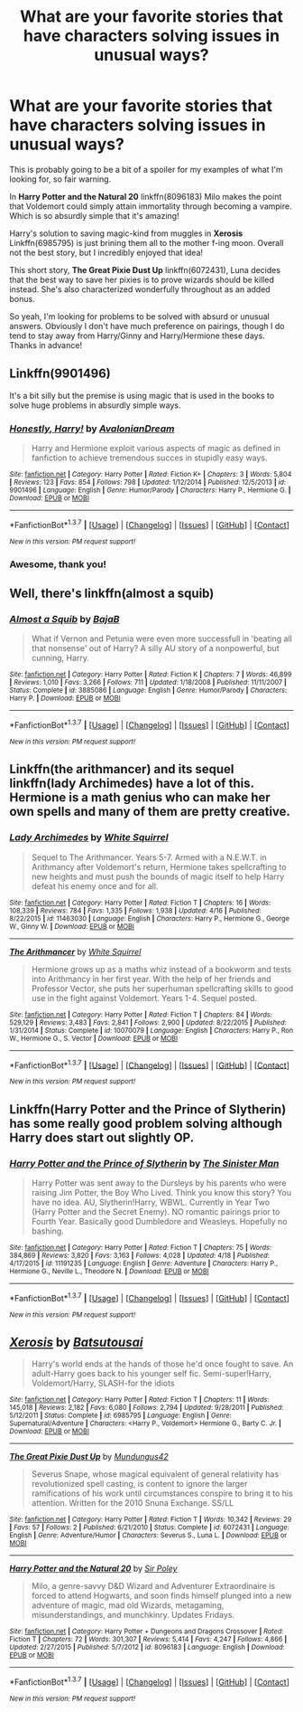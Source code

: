 #+TITLE: What are your favorite stories that have characters solving issues in unusual ways?

* What are your favorite stories that have characters solving issues in unusual ways?
:PROPERTIES:
:Author: Thoriel
:Score: 8
:DateUnix: 1462048694.0
:DateShort: 2016-May-01
:FlairText: Request
:END:
This is probably going to be a bit of a spoiler for my examples of what I'm looking for, so fair warning.

In *Harry Potter and the Natural 20* linkffn(8096183) Milo makes the point that Voldemort could simply attain immortality through becoming a vampire. Which is so absurdly simple that it's amazing!

Harry's solution to saving magic-kind from muggles in *Xerosis* Linkffn(6985795) is just brining them all to the mother f-ing moon. Overall not the best story, but I incredibly enjoyed that idea!

This short story, *The Great Pixie Dust Up* linkffn(6072431), Luna decides that the best way to save her pixies is to prove wizards should be killed instead. She's also characterized wonderfully throughout as an added bonus.

So yeah, I'm looking for problems to be solved with absurd or unusual answers. Obviously I don't have much preference on pairings, though I do tend to stay away from Harry/Ginny and Harry/Hermione these days. Thanks in advance!


** Linkffn(9901496)

It's a bit silly but the premise is using magic that is used in the books to solve huge problems in absurdly simple ways.
:PROPERTIES:
:Score: 6
:DateUnix: 1462069025.0
:DateShort: 2016-May-01
:END:

*** [[http://www.fanfiction.net/s/9901496/1/][*/Honestly, Harry!/*]] by [[https://www.fanfiction.net/u/4792889/AvalonianDream][/AvalonianDream/]]

#+begin_quote
  Harry and Hermione exploit various aspects of magic as defined in fanfiction to achieve tremendous succes in stupidly easy ways.
#+end_quote

^{/Site/: [[http://www.fanfiction.net/][fanfiction.net]] *|* /Category/: Harry Potter *|* /Rated/: Fiction K+ *|* /Chapters/: 3 *|* /Words/: 5,804 *|* /Reviews/: 123 *|* /Favs/: 854 *|* /Follows/: 798 *|* /Updated/: 1/12/2014 *|* /Published/: 12/5/2013 *|* /id/: 9901496 *|* /Language/: English *|* /Genre/: Humor/Parody *|* /Characters/: Harry P., Hermione G. *|* /Download/: [[http://www.p0ody-files.com/ff_to_ebook/ffn-bot/index.php?id=9901496&source=ff&filetype=epub][EPUB]] or [[http://www.p0ody-files.com/ff_to_ebook/ffn-bot/index.php?id=9901496&source=ff&filetype=mobi][MOBI]]}

--------------

*FanfictionBot*^{1.3.7} *|* [[[https://github.com/tusing/reddit-ffn-bot/wiki/Usage][Usage]]] | [[[https://github.com/tusing/reddit-ffn-bot/wiki/Changelog][Changelog]]] | [[[https://github.com/tusing/reddit-ffn-bot/issues/][Issues]]] | [[[https://github.com/tusing/reddit-ffn-bot/][GitHub]]] | [[[https://www.reddit.com/message/compose?to=%2Fu%2Ftusing][Contact]]]

^{/New in this version: PM request support!/}
:PROPERTIES:
:Author: FanfictionBot
:Score: 2
:DateUnix: 1462069078.0
:DateShort: 2016-May-01
:END:


*** Awesome, thank you!
:PROPERTIES:
:Author: Thoriel
:Score: 1
:DateUnix: 1462074006.0
:DateShort: 2016-May-01
:END:


** Well, there's linkffn(almost a squib)
:PROPERTIES:
:Author: t1mepiece
:Score: 3
:DateUnix: 1462063208.0
:DateShort: 2016-May-01
:END:

*** [[http://www.fanfiction.net/s/3885086/1/][*/Almost a Squib/*]] by [[https://www.fanfiction.net/u/943028/BajaB][/BajaB/]]

#+begin_quote
  What if Vernon and Petunia were even more successfull in 'beating all that nonsense' out of Harry? A silly AU story of a nonpowerful, but cunning, Harry.
#+end_quote

^{/Site/: [[http://www.fanfiction.net/][fanfiction.net]] *|* /Category/: Harry Potter *|* /Rated/: Fiction K *|* /Chapters/: 7 *|* /Words/: 46,899 *|* /Reviews/: 1,010 *|* /Favs/: 3,266 *|* /Follows/: 711 *|* /Updated/: 1/18/2008 *|* /Published/: 11/11/2007 *|* /Status/: Complete *|* /id/: 3885086 *|* /Language/: English *|* /Genre/: Humor/Parody *|* /Characters/: Harry P. *|* /Download/: [[http://www.p0ody-files.com/ff_to_ebook/ffn-bot/index.php?id=3885086&source=ff&filetype=epub][EPUB]] or [[http://www.p0ody-files.com/ff_to_ebook/ffn-bot/index.php?id=3885086&source=ff&filetype=mobi][MOBI]]}

--------------

*FanfictionBot*^{1.3.7} *|* [[[https://github.com/tusing/reddit-ffn-bot/wiki/Usage][Usage]]] | [[[https://github.com/tusing/reddit-ffn-bot/wiki/Changelog][Changelog]]] | [[[https://github.com/tusing/reddit-ffn-bot/issues/][Issues]]] | [[[https://github.com/tusing/reddit-ffn-bot/][GitHub]]] | [[[https://www.reddit.com/message/compose?to=%2Fu%2Ftusing][Contact]]]

^{/New in this version: PM request support!/}
:PROPERTIES:
:Author: FanfictionBot
:Score: 1
:DateUnix: 1462063265.0
:DateShort: 2016-May-01
:END:


** Linkffn(the arithmancer) and its sequel linkffn(lady Archimedes) have a lot of this. Hermione is a math genius who can make her own spells and many of them are pretty creative.
:PROPERTIES:
:Author: Seeker0fTruth
:Score: 3
:DateUnix: 1462119431.0
:DateShort: 2016-May-01
:END:

*** [[http://www.fanfiction.net/s/11463030/1/][*/Lady Archimedes/*]] by [[https://www.fanfiction.net/u/5339762/White-Squirrel][/White Squirrel/]]

#+begin_quote
  Sequel to The Arithmancer. Years 5-7. Armed with a N.E.W.T. in Arithmancy after Voldemort's return, Hermione takes spellcrafting to new heights and must push the bounds of magic itself to help Harry defeat his enemy once and for all.
#+end_quote

^{/Site/: [[http://www.fanfiction.net/][fanfiction.net]] *|* /Category/: Harry Potter *|* /Rated/: Fiction T *|* /Chapters/: 16 *|* /Words/: 108,339 *|* /Reviews/: 784 *|* /Favs/: 1,335 *|* /Follows/: 1,938 *|* /Updated/: 4/16 *|* /Published/: 8/22/2015 *|* /id/: 11463030 *|* /Language/: English *|* /Characters/: Harry P., Hermione G., George W., Ginny W. *|* /Download/: [[http://www.p0ody-files.com/ff_to_ebook/ffn-bot/index.php?id=11463030&source=ff&filetype=epub][EPUB]] or [[http://www.p0ody-files.com/ff_to_ebook/ffn-bot/index.php?id=11463030&source=ff&filetype=mobi][MOBI]]}

--------------

[[http://www.fanfiction.net/s/10070079/1/][*/The Arithmancer/*]] by [[https://www.fanfiction.net/u/5339762/White-Squirrel][/White Squirrel/]]

#+begin_quote
  Hermione grows up as a maths whiz instead of a bookworm and tests into Arithmancy in her first year. With the help of her friends and Professor Vector, she puts her superhuman spellcrafting skills to good use in the fight against Voldemort. Years 1-4. Sequel posted.
#+end_quote

^{/Site/: [[http://www.fanfiction.net/][fanfiction.net]] *|* /Category/: Harry Potter *|* /Rated/: Fiction T *|* /Chapters/: 84 *|* /Words/: 529,129 *|* /Reviews/: 3,483 *|* /Favs/: 2,841 *|* /Follows/: 2,900 *|* /Updated/: 8/22/2015 *|* /Published/: 1/31/2014 *|* /Status/: Complete *|* /id/: 10070079 *|* /Language/: English *|* /Characters/: Harry P., Ron W., Hermione G., S. Vector *|* /Download/: [[http://www.p0ody-files.com/ff_to_ebook/ffn-bot/index.php?id=10070079&source=ff&filetype=epub][EPUB]] or [[http://www.p0ody-files.com/ff_to_ebook/ffn-bot/index.php?id=10070079&source=ff&filetype=mobi][MOBI]]}

--------------

*FanfictionBot*^{1.3.7} *|* [[[https://github.com/tusing/reddit-ffn-bot/wiki/Usage][Usage]]] | [[[https://github.com/tusing/reddit-ffn-bot/wiki/Changelog][Changelog]]] | [[[https://github.com/tusing/reddit-ffn-bot/issues/][Issues]]] | [[[https://github.com/tusing/reddit-ffn-bot/][GitHub]]] | [[[https://www.reddit.com/message/compose?to=%2Fu%2Ftusing][Contact]]]

^{/New in this version: PM request support!/}
:PROPERTIES:
:Author: FanfictionBot
:Score: 1
:DateUnix: 1462119468.0
:DateShort: 2016-May-01
:END:


** Linkffn(Harry Potter and the Prince of Slytherin) has some really good problem solving although Harry does start out slightly OP.
:PROPERTIES:
:Author: Ch1pp
:Score: 2
:DateUnix: 1462125133.0
:DateShort: 2016-May-01
:END:

*** [[http://www.fanfiction.net/s/11191235/1/][*/Harry Potter and the Prince of Slytherin/*]] by [[https://www.fanfiction.net/u/4788805/The-Sinister-Man][/The Sinister Man/]]

#+begin_quote
  Harry Potter was sent away to the Dursleys by his parents who were raising Jim Potter, the Boy Who Lived. Think you know this story? You have no idea. AU, Slytherin!Harry, WBWL. Currently in Year Two (Harry Potter and the Secret Enemy). NO romantic pairings prior to Fourth Year. Basically good Dumbledore and Weasleys. Hopefully no bashing.
#+end_quote

^{/Site/: [[http://www.fanfiction.net/][fanfiction.net]] *|* /Category/: Harry Potter *|* /Rated/: Fiction T *|* /Chapters/: 75 *|* /Words/: 384,869 *|* /Reviews/: 3,820 *|* /Favs/: 3,163 *|* /Follows/: 4,028 *|* /Updated/: 4/18 *|* /Published/: 4/17/2015 *|* /id/: 11191235 *|* /Language/: English *|* /Genre/: Adventure *|* /Characters/: Harry P., Hermione G., Neville L., Theodore N. *|* /Download/: [[http://www.p0ody-files.com/ff_to_ebook/ffn-bot/index.php?id=11191235&source=ff&filetype=epub][EPUB]] or [[http://www.p0ody-files.com/ff_to_ebook/ffn-bot/index.php?id=11191235&source=ff&filetype=mobi][MOBI]]}

--------------

*FanfictionBot*^{1.3.7} *|* [[[https://github.com/tusing/reddit-ffn-bot/wiki/Usage][Usage]]] | [[[https://github.com/tusing/reddit-ffn-bot/wiki/Changelog][Changelog]]] | [[[https://github.com/tusing/reddit-ffn-bot/issues/][Issues]]] | [[[https://github.com/tusing/reddit-ffn-bot/][GitHub]]] | [[[https://www.reddit.com/message/compose?to=%2Fu%2Ftusing][Contact]]]

^{/New in this version: PM request support!/}
:PROPERTIES:
:Author: FanfictionBot
:Score: 2
:DateUnix: 1462125203.0
:DateShort: 2016-May-01
:END:


** [[http://www.fanfiction.net/s/6985795/1/][*/Xerosis/*]] by [[https://www.fanfiction.net/u/577769/Batsutousai][/Batsutousai/]]

#+begin_quote
  Harry's world ends at the hands of those he'd once fought to save. An adult-Harry goes back to his younger self fic. Semi-super!Harry, Voldemort/Harry, SLASH-for the idiots
#+end_quote

^{/Site/: [[http://www.fanfiction.net/][fanfiction.net]] *|* /Category/: Harry Potter *|* /Rated/: Fiction T *|* /Chapters/: 11 *|* /Words/: 145,018 *|* /Reviews/: 2,182 *|* /Favs/: 6,080 *|* /Follows/: 2,794 *|* /Updated/: 9/28/2011 *|* /Published/: 5/12/2011 *|* /Status/: Complete *|* /id/: 6985795 *|* /Language/: English *|* /Genre/: Supernatural/Adventure *|* /Characters/: <Harry P., Voldemort> Hermione G., Barty C. Jr. *|* /Download/: [[http://www.p0ody-files.com/ff_to_ebook/ffn-bot/index.php?id=6985795&source=ff&filetype=epub][EPUB]] or [[http://www.p0ody-files.com/ff_to_ebook/ffn-bot/index.php?id=6985795&source=ff&filetype=mobi][MOBI]]}

--------------

[[http://www.fanfiction.net/s/6072431/1/][*/The Great Pixie Dust Up/*]] by [[https://www.fanfiction.net/u/140726/Mundungus42][/Mundungus42/]]

#+begin_quote
  Severus Snape, whose magical equivalent of general relativity has revolutionized spell casting, is content to ignore the larger ramifications of his work until circumstances conspire to bring it to his attention. Written for the 2010 Snuna Exchange. SS/LL
#+end_quote

^{/Site/: [[http://www.fanfiction.net/][fanfiction.net]] *|* /Category/: Harry Potter *|* /Rated/: Fiction T *|* /Words/: 10,342 *|* /Reviews/: 29 *|* /Favs/: 57 *|* /Follows/: 2 *|* /Published/: 6/21/2010 *|* /Status/: Complete *|* /id/: 6072431 *|* /Language/: English *|* /Genre/: Adventure/Humor *|* /Characters/: Severus S., Luna L. *|* /Download/: [[http://www.p0ody-files.com/ff_to_ebook/ffn-bot/index.php?id=6072431&source=ff&filetype=epub][EPUB]] or [[http://www.p0ody-files.com/ff_to_ebook/ffn-bot/index.php?id=6072431&source=ff&filetype=mobi][MOBI]]}

--------------

[[http://www.fanfiction.net/s/8096183/1/][*/Harry Potter and the Natural 20/*]] by [[https://www.fanfiction.net/u/3989854/Sir-Poley][/Sir Poley/]]

#+begin_quote
  Milo, a genre-savvy D&D Wizard and Adventurer Extraordinaire is forced to attend Hogwarts, and soon finds himself plunged into a new adventure of magic, mad old Wizards, metagaming, misunderstandings, and munchkinry. Updates Fridays.
#+end_quote

^{/Site/: [[http://www.fanfiction.net/][fanfiction.net]] *|* /Category/: Harry Potter + Dungeons and Dragons Crossover *|* /Rated/: Fiction T *|* /Chapters/: 72 *|* /Words/: 301,307 *|* /Reviews/: 5,414 *|* /Favs/: 4,247 *|* /Follows/: 4,866 *|* /Updated/: 2/27/2015 *|* /Published/: 5/7/2012 *|* /id/: 8096183 *|* /Language/: English *|* /Download/: [[http://www.p0ody-files.com/ff_to_ebook/ffn-bot/index.php?id=8096183&source=ff&filetype=epub][EPUB]] or [[http://www.p0ody-files.com/ff_to_ebook/ffn-bot/index.php?id=8096183&source=ff&filetype=mobi][MOBI]]}

--------------

*FanfictionBot*^{1.3.7} *|* [[[https://github.com/tusing/reddit-ffn-bot/wiki/Usage][Usage]]] | [[[https://github.com/tusing/reddit-ffn-bot/wiki/Changelog][Changelog]]] | [[[https://github.com/tusing/reddit-ffn-bot/issues/][Issues]]] | [[[https://github.com/tusing/reddit-ffn-bot/][GitHub]]] | [[[https://www.reddit.com/message/compose?to=%2Fu%2Ftusing][Contact]]]

^{/New in this version: PM request support!/}
:PROPERTIES:
:Author: FanfictionBot
:Score: 1
:DateUnix: 1462048730.0
:DateShort: 2016-May-01
:END:
